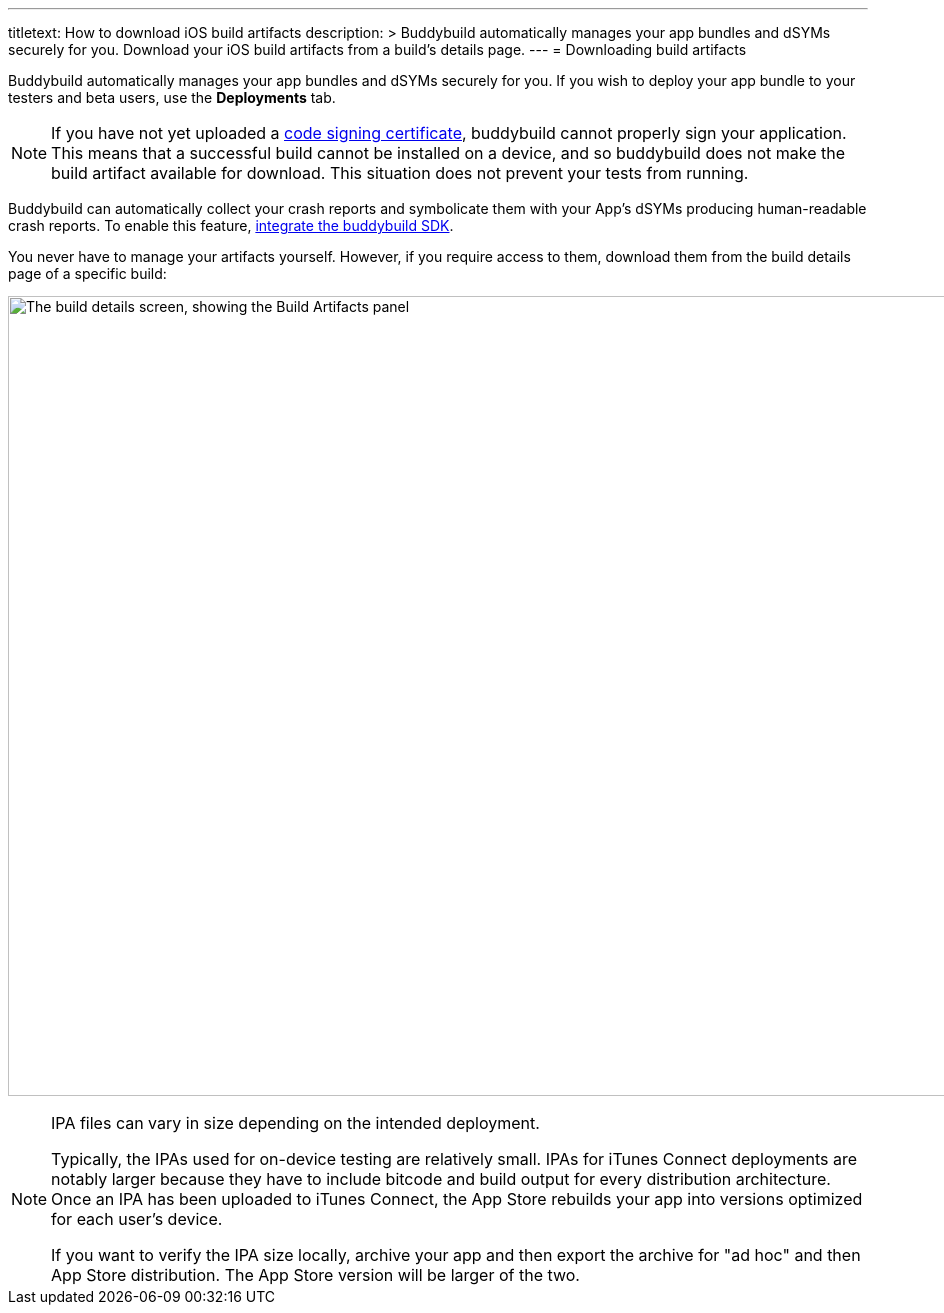 ---
titletext: How to download iOS build artifacts
description: >
  Buddybuild automatically manages your app bundles and dSYMs securely
  for you. Download your iOS build artifacts from a build's details
  page.
---
= Downloading build artifacts

Buddybuild automatically manages your app bundles and dSYMs securely for
you. If you wish to deploy your app bundle to your testers and beta
users, use the **Deployments** tab.

[NOTE]
If you have not yet uploaded a
link:../deployments/ios/code_signing/README.adoc[code signing
certificate], buddybuild cannot properly sign your application. This
means that a successful build cannot be installed on a device, and so
buddybuild does not make the build artifact available for download.
This situation does not prevent your tests from running.

Buddybuild can automatically collect your crash reports and symbolicate
them with your App's dSYMs producing human-readable crash reports. To
enable this feature, link:../quickstart/ios/integrate_sdk.adoc[integrate
the buddybuild SDK].

You never have to manage your artifacts yourself. However, if you
require access to them, download them from the build details page of a
specific build:

image:img/Builds---Details---iOS-Artifacts.png["The build details
screen, showing the Build Artifacts panel", 1500, 800]

[NOTE]
======
IPA files can vary in size depending on the intended deployment.

Typically, the IPAs used for on-device testing are relatively small.
IPAs for iTunes Connect deployments are notably larger because they have
to include bitcode and build output for every distribution architecture.
Once an IPA has been uploaded to iTunes Connect, the App Store rebuilds
your app into versions optimized for each user's device.

If you want to verify the IPA size locally, archive your app and then
export the archive for "ad hoc" and then App Store distribution. The App
Store version will be larger of the two.
======
